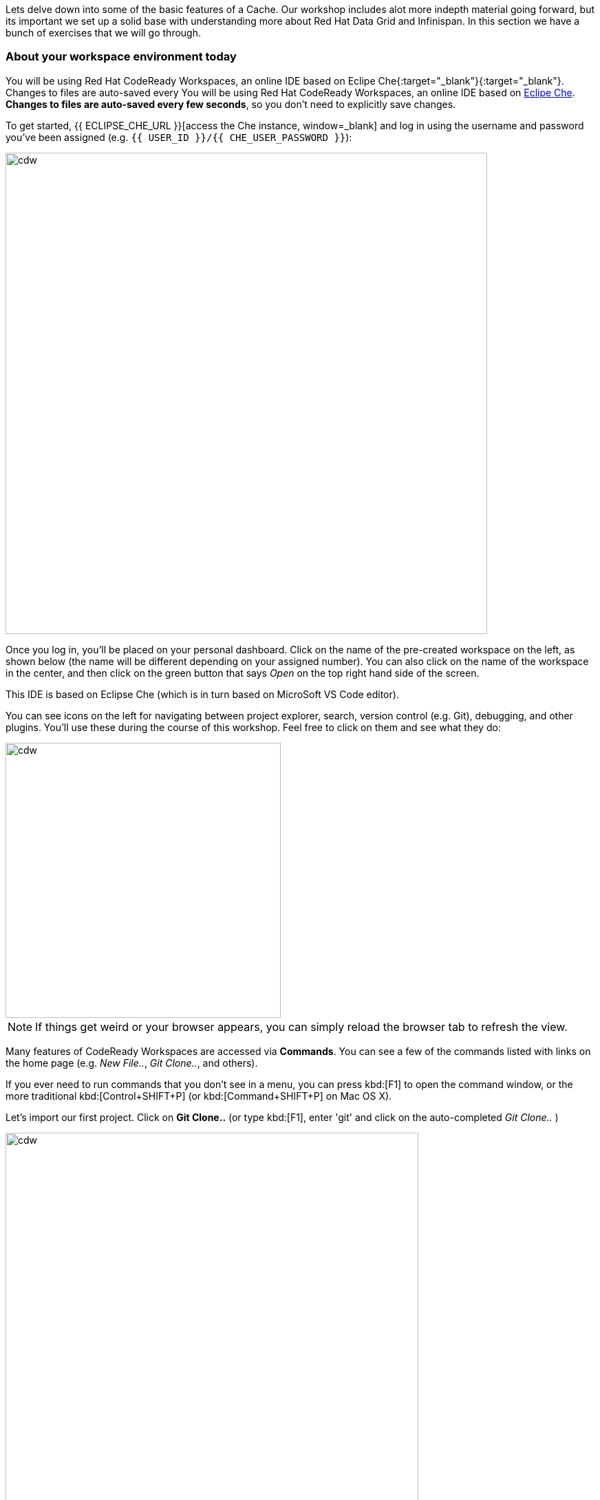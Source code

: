 
Lets delve down into some of the basic features of a Cache. Our workshop includes alot more indepth material going forward, but its important we set up a solid base with understanding more about Red Hat Data Grid and Infinispan. In this section we have a bunch of exercises that we will go through. 

=== About your workspace environment today

You will be using Red Hat CodeReady Workspaces, an online IDE based on Eclipe Che{:target="_blank"}{:target="_blank"}. Changes to files are auto-saved every You will be using Red Hat CodeReady Workspaces, an online IDE based on https://www.eclipse.org/che/[Eclipe Che, window=_blank]. *Changes to files are auto-saved every few seconds*, so you don’t need to explicitly save changes.

To get started, {{ ECLIPSE_CHE_URL }}[access the Che instance, window=_blank] and log in using the username and password you’ve been assigned (e.g. `{{ USER_ID }}/{{ CHE_USER_PASSWORD }}`):

image::che-login.png[cdw, 700, align="center"]

Once you log in, you’ll be placed on your personal dashboard. Click on the name of the pre-created workspace on the left, as shown below (the name will be different depending on your assigned number). You can also click on the name of the workspace in the center, and then click on the green button that says _Open_ on the top right hand side of the screen.

This IDE is based on Eclipse Che (which is in turn based on MicroSoft VS Code editor).

You can see icons on the left for navigating between project explorer, search, version control (e.g. Git), debugging, and other plugins.  You’ll use these during the course of this workshop. Feel free to click on them and see what they do:

image::crw-icons.png[cdw, 400, align="center"]

[NOTE]
====
If things get weird or your browser appears, you can simply reload the browser tab to refresh the view.
====

Many features of CodeReady Workspaces are accessed via *Commands*. You can see a few of the commands listed with links on the home page (e.g. _New File.._, _Git Clone.._, and others).

If you ever need to run commands that you don't see in a menu, you can press kbd:[F1] to open the command window, or the more traditional kbd:[Control+SHIFT+P] (or kbd:[Command+SHIFT+P] on Mac OS X).

Let's import our first project. Click on **Git Clone..** (or type kbd:[F1], enter 'git' and click on the auto-completed _Git Clone.._ )

image::gitclonepage.png[cdw, 600, align="center"]

Step through the prompts, using the following value for **Repository URL**:

[source, shell, role="copypaste"]
----

https://github.com/sshaaf/dg8-workshop.git

----

image::gitcloneembedded.png[crw, 600, align="center"]

Next, select `$CHE_PROJECTS_ROOT` in the drop-down menu for destination directory:

image::projectplace.png[crw, 600, align="center"]

And click *Select Repository Location*.

Once imported, choose **Add to workspace** when prompted.

The project should now be imported into your workspace and as an example screenshot as below you should be able to see your project as well.`dg8-embedded-quarkus`

image::workspaceview.png[crw, 600, align="center"]

[NOTE]
====
The Terminal window in CodeReady Workspaces. You can open a terminal window for any of the containers running in your Developer workspace. For the rest of these labs, anytime you need to run a command in a terminal, you can use the **>_ New Terminal** command on the right:
====

image::codeready-workspace-terminal.png[codeready-workspace-terminal, 600, align="center"]

We will be doing the exercises in this section and for that we have a project called `dg8-exercises`, Open each exercise file e.g. Exercise1.java is for Exercise 1. There are a total of 6 exercises and we will walk through the different concepts.


=== Exercise 1: Creating a local Cache
First a bit about Maps. Why Maps are good for Cache? Maps are fast, they use methods like hashcode() and equals to determine how to add data to the map. Which also means they can be fast enough to O(1) time to read and write the data. That is excpetional performance, and thats exactly what you want from a cache. Data storage is in Key and Value pairs. So you have a key which is unique to your value. There is a lot more to Maps, but lets start with a basic Cahce how-to.

A CacheManager is the primary mechanism for retrieving a Cache instance, and is often used as a starting point to using the Cache.
Essentially if you were using a Map object you would just create a Map and store all your K,V in it. However when you use a tool like Red Hat Data Grid/Inifinispan you get more then just a simple map e.g. Listeners, events etc. all of which we will talk about in further sections. 

CacheManagers are heavyweight objects, and its not recommended to have more than one CacheManager being used per JVM (unless specific configuration requirements require more than one; but either way, this would be a minimal and finite number of instances). 

Add the following to your main method in class Exercise1

[source, java, role="copypaste"]
----
        DefaultCacheManager cacheManager = new DefaultCacheManager();
----

Now that we have cacheManager, we can now define what a Cache should look like. We could choose many features from the system, e.g. if we were adding grouping, streams, listeners, strategies for eviction or clustering etc, we would do that here. The following example just takes the default configuration

[source, java, role="copypaste"]
----
        cacheManager.defineConfiguration("local", new ConfigurationBuilder().build());
----

Perfect so now we have defined our Cache, time for us to get that cache from our CacheManager. We have also defined that our Cache will have both our Key and Value as Strings.

[source, java, role="copypaste"]
----
        Cache<String, String> cache = cacheManager.getCache("local");
----

Finally lets put the value in the Cache. Change the "Key" and "Value" to e.g. name and yourname or feel free to use something else. 
[source, java, role="copypaste"]
----
        cache.put("key", "value");
----

Here we will get the value by specifying the key. here the key will be the same as we used in our previous line `cache.put`; By specifying a key to the Cache, you can get the value stored in it; the same process is also use for an update.
[source, java, role="copypaste"]
----
        System.out.printf("key = %s\n", cache.get("key"));
----

Finally CacheManager is a heavy object, it does alot, so no need to keep it going on. When done, we close that instance by calling the `stop()` method.

[source, java, role="copypaste"]
----

        cacheManager.stop();
----

Great so, now we have typed all our code. lets try to run this example.

Open a terminal in your CodeReady Workspace, you can do this by using the menu on the right hand called MyWorkspace. Click on `New Terminal` and a terminal should open in your browser.

[source, shell, role="copypaste"]
----
    mvn clean compile
    mvn exec:java -Dexec.mainClass=org.acme.Exercise2
----

You should be able to see an output similar to the following.
[source, java, role="copypaste"]
----
[INFO] --- exec-maven-plugin:1.6.0:java (default-cli) @ dg8-exercises ---
Apr 13, 2020 5:34:46 PM org.infinispan.factories.GlobalComponentRegistry preStart
INFO: ISPN000128: Infinispan version: Red Hat Data Grid 'Turia' 10.1.5.Final-redhat-00001
Apr 13, 2020 5:34:46 PM org.infinispan.lock.impl.ClusteredLockModuleLifecycle cacheManagerStarted
INFO: ISPN029009: Configuration is not clustered, clustered locks are disabled
key = value
----

=== Exercise 2: JSR-107 JCache

=== Exercise 3: Functional programming and Cache

=== Exercise 4: Streaming data from the Cache

=== Exercise 5: Using Transactions

=== Exercise 6: Queries to the Cache with Lucene